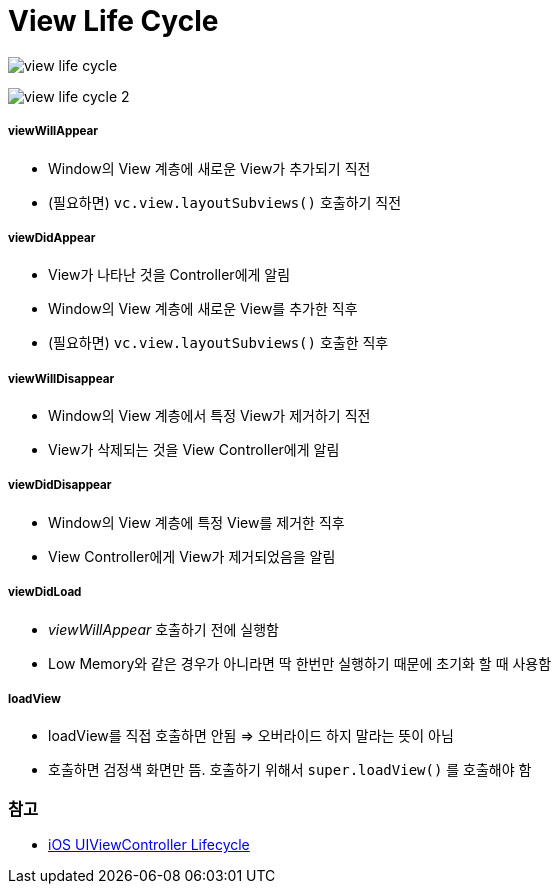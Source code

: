 = View Life Cycle

image:./image/view-life-cycle.png[]

image:./image/view-life-cycle-2.jpg[]

===== viewWillAppear
* Window의 View 계층에 새로운 View가 추가되기 직전
* (필요하면) `vc.view.layoutSubviews()` 호출하기 직전

===== viewDidAppear
* View가 나타난 것을 Controller에게 알림
* Window의 View 계층에 새로운 View를 추가한 직후
* (필요하면) `vc.view.layoutSubviews()` 호출한 직후

===== viewWillDisappear
* Window의 View 계층에서 특정 View가 제거하기 직전
* View가 삭제되는 것을 View Controller에게 알림

===== viewDidDisappear
* Window의 View 계층에 특정 View를 제거한 직후
* View Controller에게 View가 제거되었음을 알림

===== viewDidLoad
* _viewWillAppear_ 호출하기 전에 실행함
* Low Memory와 같은 경우가 아니라면 딱 한번만 실행하기 때문에 초기화 할 때 사용함

===== loadView
* loadView를 직접 호출하면 안됨 => 오버라이드 하지 말라는 뜻이 아님
* 호출하면 검정색 화면만 뜸. 호출하기 위해서 `super.loadView()` 를 호출해야 함

=== 참고
* https://rdkw.wordpress.com/2013/02/24/ios-uiviewcontroller-lifecycle/[iOS UIViewController Lifecycle]